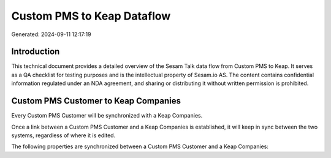 ===========================
Custom PMS to Keap Dataflow
===========================

Generated: 2024-09-11 12:17:19

Introduction
------------

This technical document provides a detailed overview of the Sesam Talk data flow from Custom PMS to Keap. It serves as a QA checklist for testing purposes and is the intellectual property of Sesam.io AS. The content contains confidential information regulated under an NDA agreement, and sharing or distributing it without written permission is prohibited.

Custom PMS Customer to Keap Companies
-------------------------------------
Every Custom PMS Customer will be synchronized with a Keap Companies.

Once a link between a Custom PMS Customer and a Keap Companies is established, it will keep in sync between the two systems, regardless of where it is edited.

The following properties are synchronized between a Custom PMS Customer and a Keap Companies:

.. list-table::
   :header-rows: 1

   * - Custom PMS Customer Property
     - Keap Companies Property
     - Keap Data Type

